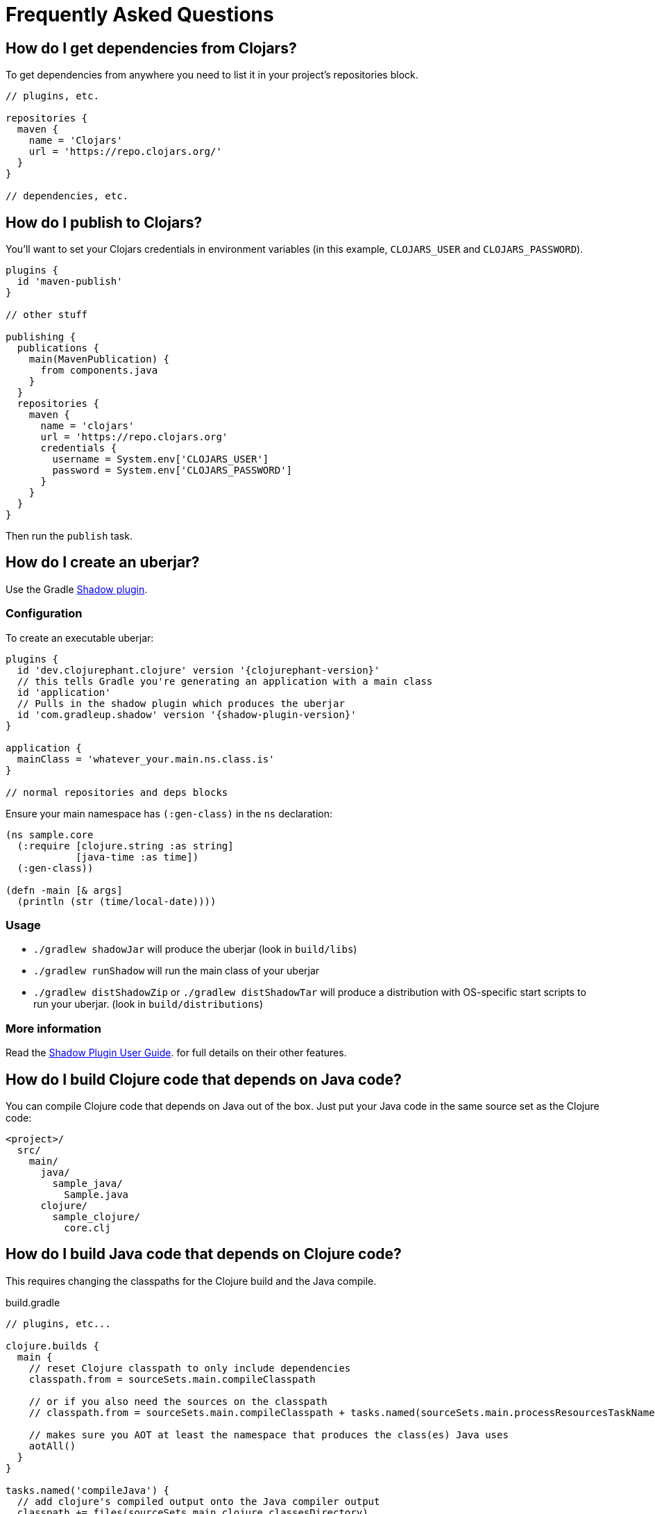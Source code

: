 = Frequently Asked Questions

== How do I get dependencies from Clojars?

To get dependencies from anywhere you need to list it in your project's repositories block.

[source, groovy]
----
// plugins, etc.

repositories {
  maven {
    name = 'Clojars'
    url = 'https://repo.clojars.org/'
  }
}

// dependencies, etc.
----

== How do I publish to Clojars?

You'll want to set your Clojars credentials in environment variables (in this example, `CLOJARS_USER` and `CLOJARS_PASSWORD`).

[source, groovy]
----
plugins {
  id 'maven-publish'
}

// other stuff

publishing {
  publications {
    main(MavenPublication) {
      from components.java
    }
  }
  repositories {
    maven {
      name = 'clojars'
      url = 'https://repo.clojars.org'
      credentials {
        username = System.env['CLOJARS_USER']
        password = System.env['CLOJARS_PASSWORD']
      }
    }
  }
}
----

Then run the `publish` task.

== How do I create an uberjar?

Use the Gradle link:https://gradleup.com/shadow/[Shadow plugin].

=== Configuration

To create an executable uberjar:

[source, groovy, subs="attributes"]
----
plugins {
  id 'dev.clojurephant.clojure' version '{clojurephant-version}'
  // this tells Gradle you're generating an application with a main class
  id 'application'
  // Pulls in the shadow plugin which produces the uberjar
  id 'com.gradleup.shadow' version '{shadow-plugin-version}'
}

application {
  mainClass = 'whatever_your.main.ns.class.is'
}

// normal repositories and deps blocks
----

Ensure your main namespace has `(:gen-class)` in the `ns` declaration:

[source, clojure]
----
(ns sample.core
  (:require [clojure.string :as string]
            [java-time :as time])
  (:gen-class))

(defn -main [& args]
  (println (str (time/local-date))))

----

=== Usage

* `./gradlew shadowJar` will produce the uberjar (look in `build/libs`)
* `./gradlew runShadow` will run the main class of your uberjar
* `./gradlew distShadowZip` or `./gradlew distShadowTar` will produce a distribution with OS-specific start scripts to run your uberjar. (look in `build/distributions`)

=== More information

Read the link:https://gradleup.com/shadow/[Shadow Plugin User Guide]. for full details on their other features.

== How do I build Clojure code that depends on Java code?

You can compile Clojure code that depends on Java out of the box. Just put your
Java code in the same source set as the Clojure code:

----
<project>/
  src/
    main/
      java/
        sample_java/
          Sample.java
      clojure/
        sample_clojure/
          core.clj
----

== How do I build Java code that depends on Clojure code?

This requires changing the classpaths for the Clojure build and the Java compile.

.build.gradle
[source, groovy]
----
// plugins, etc...

clojure.builds {
  main {
    // reset Clojure classpath to only include dependencies
    classpath.from = sourceSets.main.compileClasspath

    // or if you also need the sources on the classpath
    // classpath.from = sourceSets.main.compileClasspath + tasks.named(sourceSets.main.processResourcesTaskName)

    // makes sure you AOT at least the namespace that produces the class(es) Java uses
    aotAll()
  }
}

tasks.named('compileJava') {
  // add clojure's compiled output onto the Java compiler output
  classpath += files(sourceSets.main.clojure.classesDirectory)
}

// dependencies, etc...
----

NOTE: Similar approaches should apply for other JVM languages (e.g. Groovy or Kotlin).
